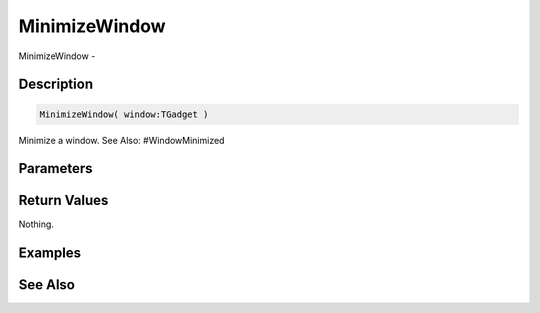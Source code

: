 .. _func_maxgui_windows_minimizewindow:

==============
MinimizeWindow
==============

MinimizeWindow - 

Description
===========

.. code-block:: blitzmax

    MinimizeWindow( window:TGadget )

Minimize a window.
See Also: #WindowMinimized

Parameters
==========

Return Values
=============

Nothing.

Examples
========

See Also
========



